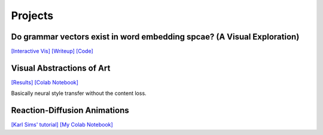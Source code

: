 =============
Projects
=============

Do grammar vectors exist in word embedding spcae? (A Visual Exploration)
==========================================================================

`[Interactive Vis] <https://rhezab.github.io/grammar_vectors/>`_ 
`[Writeup] <https://www.notion.so/rheza/More-on-the-vis-c37abce205fa472bafd0f520685a2786>`_ 
`[Code] <https://github.com/rhezab/grammar_vectors>`_ 


Visual Abstractions of Art
============================

`[Results] <https://www.notion.so/rheza/Extracting-style-from-art-dca024be0ab44e6d9648040a19f9e040>`_ 
`[Colab Notebook] <https://colab.research.google.com/drive/1PWmdTCxN8nyGM50KyiPSmWlJjvI5qBkN>`_ 

Basically neural style transfer without the content loss.

Reaction-Diffusion Animations
===============================
`[Karl Sims' tutorial] <http://www.karlsims.com/rd.html>`_ 
`[My Colab Notebook] <https://colab.research.google.com/drive/18mSHO3aUc8Ng_FypdSYIpMhtBYDCkxc6>`_ 